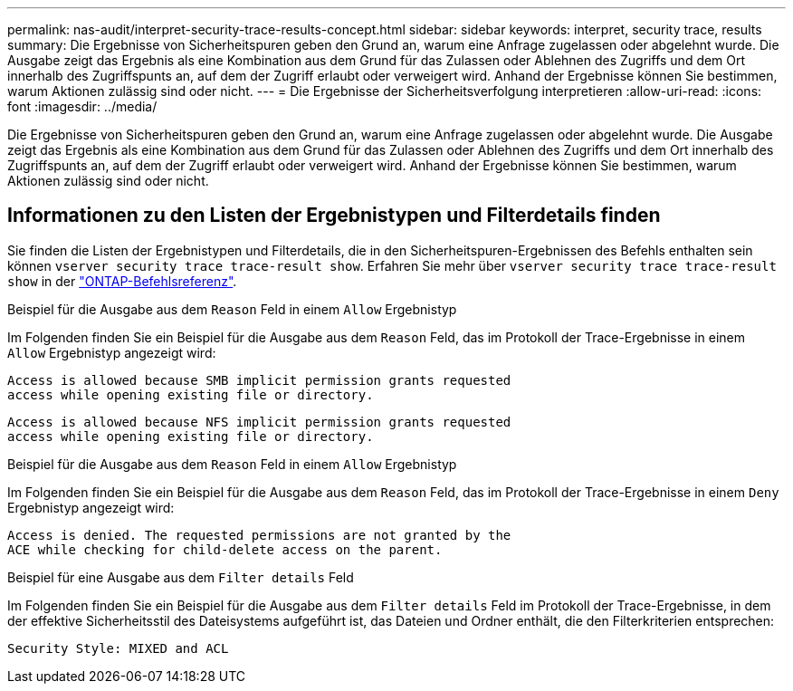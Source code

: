 ---
permalink: nas-audit/interpret-security-trace-results-concept.html 
sidebar: sidebar 
keywords: interpret, security trace, results 
summary: Die Ergebnisse von Sicherheitspuren geben den Grund an, warum eine Anfrage zugelassen oder abgelehnt wurde. Die Ausgabe zeigt das Ergebnis als eine Kombination aus dem Grund für das Zulassen oder Ablehnen des Zugriffs und dem Ort innerhalb des Zugriffspunts an, auf dem der Zugriff erlaubt oder verweigert wird. Anhand der Ergebnisse können Sie bestimmen, warum Aktionen zulässig sind oder nicht. 
---
= Die Ergebnisse der Sicherheitsverfolgung interpretieren
:allow-uri-read: 
:icons: font
:imagesdir: ../media/


[role="lead"]
Die Ergebnisse von Sicherheitspuren geben den Grund an, warum eine Anfrage zugelassen oder abgelehnt wurde. Die Ausgabe zeigt das Ergebnis als eine Kombination aus dem Grund für das Zulassen oder Ablehnen des Zugriffs und dem Ort innerhalb des Zugriffspunts an, auf dem der Zugriff erlaubt oder verweigert wird. Anhand der Ergebnisse können Sie bestimmen, warum Aktionen zulässig sind oder nicht.



== Informationen zu den Listen der Ergebnistypen und Filterdetails finden

Sie finden die Listen der Ergebnistypen und Filterdetails, die in den Sicherheitspuren-Ergebnissen des Befehls enthalten sein können `vserver security trace trace-result show`. Erfahren Sie mehr über `vserver security trace trace-result show` in der link:https://docs.netapp.com/us-en/ontap-cli/vserver-security-trace-trace-result-show.html["ONTAP-Befehlsreferenz"^].

.Beispiel für die Ausgabe aus dem `Reason` Feld in einem `Allow` Ergebnistyp
Im Folgenden finden Sie ein Beispiel für die Ausgabe aus dem `Reason` Feld, das im Protokoll der Trace-Ergebnisse in einem `Allow` Ergebnistyp angezeigt wird:

[listing]
----
Access is allowed because SMB implicit permission grants requested
access while opening existing file or directory.
----
[listing]
----
Access is allowed because NFS implicit permission grants requested
access while opening existing file or directory.
----
.Beispiel für die Ausgabe aus dem `Reason` Feld in einem `Allow` Ergebnistyp
Im Folgenden finden Sie ein Beispiel für die Ausgabe aus dem `Reason` Feld, das im Protokoll der Trace-Ergebnisse in einem `Deny` Ergebnistyp angezeigt wird:

[listing]
----
Access is denied. The requested permissions are not granted by the
ACE while checking for child-delete access on the parent.
----
.Beispiel für eine Ausgabe aus dem `Filter details` Feld
Im Folgenden finden Sie ein Beispiel für die Ausgabe aus dem `Filter details` Feld im Protokoll der Trace-Ergebnisse, in dem der effektive Sicherheitsstil des Dateisystems aufgeführt ist, das Dateien und Ordner enthält, die den Filterkriterien entsprechen:

[listing]
----
Security Style: MIXED and ACL
----